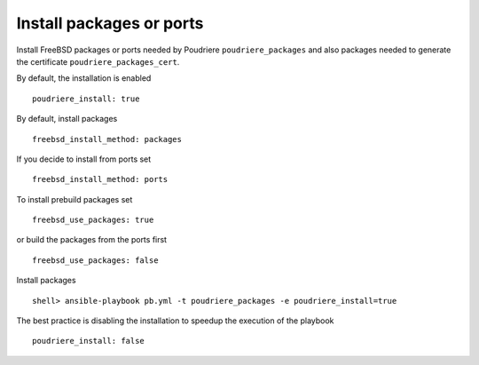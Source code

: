 Install packages or ports
=========================

Install FreeBSD packages or ports needed by Poudriere ``poudriere_packages`` and also packages
needed to generate the certificate ``poudriere_packages_cert``.

By default, the installation is enabled ::

  poudriere_install: true

By default, install packages ::

  freebsd_install_method: packages

If you decide to install from ports set ::

  freebsd_install_method: ports

To install prebuild packages set ::

  freebsd_use_packages: true

or build the packages from the ports first ::

  freebsd_use_packages: false

Install packages ::

  shell> ansible-playbook pb.yml -t poudriere_packages -e poudriere_install=true

The best practice is disabling the installation to speedup the execution of the playbook ::

  poudriere_install: false

.. seealso::

   * Source code :ref:`as_packages.yml`
   * FreeBSD Handbook `Chapter 4. Installing Applications: Packages and Ports <https://docs.freebsd.org/en_US.ISO8859-1/books/handbook/ports.html>`_
